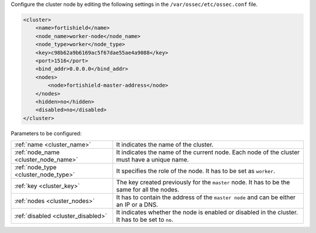.. Copyright (C) 2015, Fortishield, Inc.

Configure the cluster node by editing the following settings in the ``/var/ossec/etc/ossec.conf`` file.

.. code-block:: xml

  <cluster>
      <name>fortishield</name>
      <node_name>worker-node</node_name>
      <node_type>worker</node_type>
      <key>c98b62a9b6169ac5f67dae55ae4a9088</key>      
      <port>1516</port>
      <bind_addr>0.0.0.0</bind_addr>
      <nodes>
          <node>fortishield-master-address</node>
      </nodes>
      <hidden>no</hidden>
      <disabled>no</disabled>
  </cluster>

Parameters to be configured:

+-------------------------------------+-------------------------------------------------------------------------------------------------+
| :ref:`name <cluster_name>`          | It indicates the name of the cluster.                                                           |
+-------------------------------------+-------------------------------------------------------------------------------------------------+
| :ref:`node_name <cluster_node_name>`| It indicates the name of the current node. Each node of the cluster must have a unique name.    |
+-------------------------------------+-------------------------------------------------------------------------------------------------+
| :ref:`node_type <cluster_node_type>`| It specifies the role of the node. It has to be set as ``worker``.                              |
+-------------------------------------+-------------------------------------------------------------------------------------------------+
| :ref:`key <cluster_key>`            | The key created previously for the ``master`` node. It has to be the same for all the nodes.    |
+-------------------------------------+-------------------------------------------------------------------------------------------------+
| :ref:`nodes <cluster_nodes>`        | It has to contain the address of the ``master node`` and can be either an IP or a DNS.          |
+-------------------------------------+-------------------------------------------------------------------------------------------------+
| :ref:`disabled <cluster_disabled>`  | It indicates whether the node is enabled or disabled in the cluster. It has to be set to ``no``.|
+-------------------------------------+-------------------------------------------------------------------------------------------------+

.. End of include file
